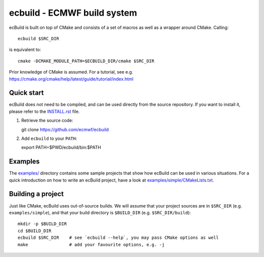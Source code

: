 ============================
ecbuild - ECMWF build system
============================

ecBuild is built on top of CMake and consists of a set of macros as well as a
wrapper around CMake. Calling::

   ecbuild $SRC_DIR

is equivalent to::

   cmake -DCMAKE_MODULE_PATH=$ECBUILD_DIR/cmake $SRC_DIR

Prior knowledge of CMake is assumed. For a tutorial, see e.g.
https://cmake.org/cmake/help/latest/guide/tutorial/index.html

Quick start
===========

ecBuild does not need to be compiled, and can be used directly from the source
repository. If you want to install it, please refer to the `<INSTALL.rst>`_
file.

1. Retrieve the source code::

   git clone https://github.com/ecmwf/ecbuild

2. Add ``ecbuild`` to your ``PATH``::

   export PATH=$PWD/ecbuild/bin:$PATH

Examples
========

The `examples/ <examples/README.rst>`_ directory contains some sample projects
that show how ecBuild can be used in various situations. For a quick
introduction on how to write an ecBuild project, have a look at
`<examples/simple/CMakeLists.txt>`_.

Building a project
==================

Just like CMake, ecBuild uses out-of-source builds. We will assume that your
project sources are in ``$SRC_DIR`` (e.g. ``examples/simple``), and that your
build directory is ``$BUILD_DIR`` (e.g. ``$SRC_DIR/build``)::

   mkdir -p $BUILD_DIR
   cd $BUILD_DIR
   ecbuild $SRC_DIR    # see `ecbuild --help`, you may pass CMake options as well
   make                # add your favourite options, e.g. -j

